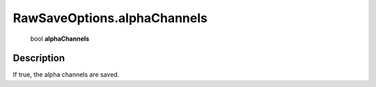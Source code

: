 .. _RawSaveOptions.alphaChannels:

================================================
RawSaveOptions.alphaChannels
================================================

   bool **alphaChannels**


Description
-----------

If true, the alpha channels are saved.

